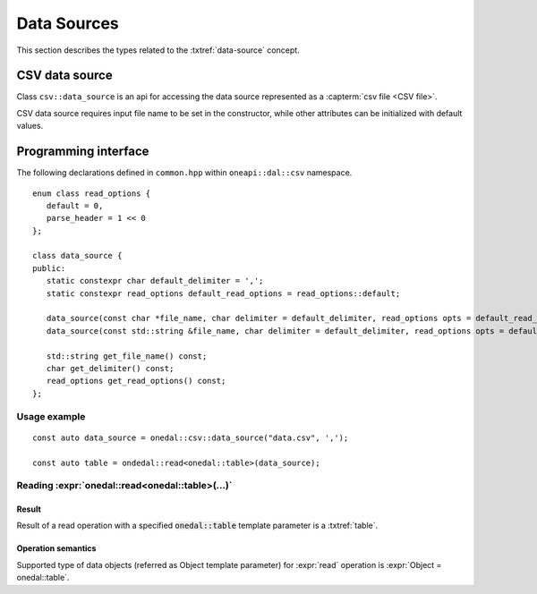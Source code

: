 .. highlight:: cpp
.. default-domain:: cpp

.. _data-sources:

============
Data Sources
============

This section describes the types related to the :txtref:`data-source` concept.

---------------
CSV data source
---------------
Class ``csv::data_source`` is an api for accessing the data source represented as a :capterm:`csv file <CSV file>`.

CSV data source requires input file name to be set in the constructor, while other attributes can be initialized with default values.

---------------------
Programming interface
---------------------

The following declarations defined in ``common.hpp`` within ``oneapi::dal::csv`` namespace.

::

   enum class read_options {
      default = 0,
      parse_header = 1 << 0
   };

   class data_source {
   public:
      static constexpr char default_delimiter = ',';
      static constexpr read_options default_read_options = read_options::default;

      data_source(const char *file_name, char delimiter = default_delimiter, read_options opts = default_read_options);
      data_source(const std::string &file_name, char delimiter = default_delimiter, read_options opts = default_read_options);

      std::string get_file_name() const;
      char get_delimiter() const;
      read_options get_read_options() const;
   };

.. namespace:: onedal::csv
.. class:: data_source

   .. function:: data_source(const char *file_name, char delimiter = default_delimiter, read_options opts = default_read_options)

      Creates new instance of a csv data source with the given :expr:`file_name`, :expr:`delimiter` and read options :expr`opts` flag.

   .. function:: data_source(const std::string &file_name, char delimiter = default_delimiter, read_options opts = default_read_options);

      Creates new instance of a csv data source with the given :expr:`file_name`, :expr:`delimiter` and read options :expr`opts` flag.

   .. member:: std::string file_name = ""

      String which contains name of the file with the dataset for read.

      Getter
         | ``std::string get_filename() const``

   .. member:: char delimiter = ','

      Symbol that represents delimiter between continuous feature columns in the input file.

      Getter
         | ``char get_delimter() const``

   .. member:: read_options options = read_options::default

      Value that stores options that should be applied for input file processing.
      ``parse_header`` option indicates whether or not first line in the input file should be processed
      as a header record which contains information about features and should not be included in the dataset.

      Getter
         | ``read_options get_read_options() const``

Usage example
-------------
::

   const auto data_source = onedal::csv::data_source("data.csv", ',');

   const auto table = ondedal::read<onedal::table>(data_source);


Reading :expr:`onedal::read<onedal::table>(...)`
------------------------------------------------

Result
~~~~~~

Result of a read operation with a specified :code:`onedal::table` template parameter is a :txtref:`table`.

Operation semantics
~~~~~~~~~~~~~~~~~~~

Supported type of data objects (referred as Object template parameter) for :expr:`read` operation is :expr:`Object = onedal::table`.

.. namespace:: onedal
.. function:: template <typename Object, typename DataSource> \
              Object read(const DataSource& ds)

   :tparam Object: oneDAL data object that should be produced as a result of reading from the data source.
   :tparam DataSource: CSV data source :expr:`csv::data_source`.
